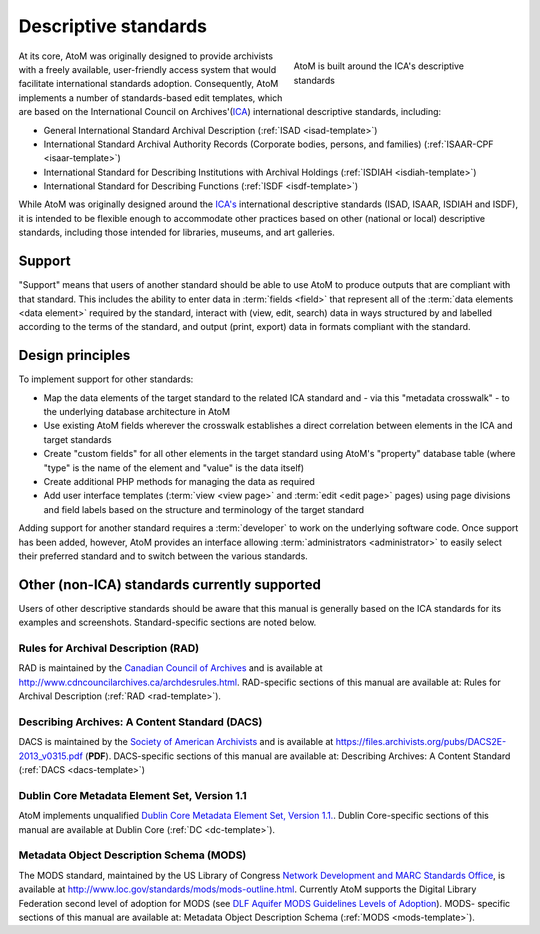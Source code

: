 .. _descriptive-standards:

=====================
Descriptive standards
=====================

.. figure:: images/ica-standards.*
   :align: right
   :figwidth: 40%
   :width: 100%
   :alt: AtoM is built around the ICA's descriptive standards

   AtoM is built around the ICA's descriptive standards

At its core, AtoM was originally designed to provide archivists with a
freely available, user-friendly access system that would facilitate
international standards adoption. Consequently, AtoM implements a number of
standards-based edit templates, which are based on the International Council
on Archives'(`ICA <http://www.ica.org/>`__) international descriptive
standards, including:

* General International Standard Archival Description (:ref:`ISAD
  <isad-template>`)
* International Standard Archival Authority Records (Corporate bodies,
  persons, and families) (:ref:`ISAAR-CPF <isaar-template>`)
* International Standard for Describing Institutions with Archival Holdings
  (:ref:`ISDIAH <isdiah-template>`)
* International Standard for Describing Functions (:ref:`ISDF
  <isdf-template>`)


While AtoM was originally designed around the `ICA's <http://www.ica.org/>`__
international descriptive standards (ISAD, ISAAR, ISDIAH and ISDF), it is
intended to be flexible enough to accommodate other practices based on other
(national or local) descriptive standards, including those intended for
libraries, museums, and art galleries.

.. _standards-support:

Support
=======

"Support" means that users of another standard should be able to use AtoM to
produce outputs that are compliant with that standard. This includes the
ability to enter data in :term:`fields <field>` that represent all of the
:term:`data elements <data element>` required by the standard, interact with
(view, edit, search) data in ways structured by and labelled according to the
terms of the standard, and output (print, export) data in formats compliant
with the standard.

.. _standards-design-principles:

Design principles
=================

To implement support for other standards:

* Map the data elements of the target standard to the related ICA standard and
  - via this "metadata crosswalk" - to the underlying database architecture in
  AtoM
* Use existing AtoM fields wherever the crosswalk establishes a direct
  correlation between elements in the ICA and target standards
* Create "custom fields" for all other elements in the target standard using
  AtoM's "property" database table (where "type" is the name of the element
  and "value" is the data itself)
* Create additional PHP methods for managing the data as required
* Add user interface templates (:term:`view <view page>` and :term:`edit <edit
  page>` pages) using page divisions and field labels based on the structure
  and terminology of the target standard

Adding support for another standard requires a :term:`developer` to work on
the underlying software code. Once support has been added, however, AtoM
provides an interface allowing :term:`administrators <administrator>` to
easily select their preferred standard and to switch between the various
standards.

.. _standards-other-standards:

Other (non-ICA) standards currently supported
=============================================

Users of other descriptive standards should be aware that this manual is
generally based on the ICA standards for its examples and screenshots.
Standard-specific sections are noted below.

.. _standards-rad:

Rules for Archival Description (RAD)
------------------------------------

.. image:: images/standards-rad.*
   :align: right
   :width: 15%
   :alt: The Canadian Rules for Archival Description

RAD is maintained by the `Canadian Council of Archives
<http://cdncouncilarchives.ca/>`__ and is available at
http://www.cdncouncilarchives.ca/archdesrules.html. RAD-specific sections of
this manual are available at: Rules for Archival Description (:ref:`RAD
<rad-template>`).

.. _standards-dacs:

Describing Archives: A Content Standard (DACS)
----------------------------------------------

.. image:: images/standards-dacs.*
   :align: right
   :width: 15%
   :alt: The U.S. Describing Archives: A Content Standard (DACS)

DACS is maintained by the `Society of American Archivists
<http://www2.archivists.org/>`__ and is available at
https://files.archivists.org/pubs/DACS2E-2013_v0315.pdf (**PDF**). DACS-specific sections
of this manual are available at: Describing Archives: A Content Standard
(:ref:`DACS <dacs-template>`)

.. _standards-dc:

Dublin Core Metadata Element Set, Version 1.1
----------------------------------------------

AtoM implements unqualified `Dublin Core Metadata Element Set, Version 1.1.
<http://dublincore.org/documents/dces/>`__. Dublin Core-specific sections of
this manual are available at Dublin Core (:ref:`DC <dc-template>`).

.. _standards-mods:

Metadata Object Description Schema (MODS)
-----------------------------------------

The MODS standard, maintained by the US Library of Congress `Network
Development and MARC Standards Office <http://www.loc.gov/marc/ndmso.html>`__,
is available at http://www.loc.gov/standards/mods/mods-outline.html. Currently
AtoM supports the Digital Library Federation second level of adoption for MODS
(see `DLF Aquifer MODS Guidelines Levels of Adoption <https://wiki.dlib.indian
a.edu/display/DLFAquifer/MODS+Guidelines+Levels+of+Adoption>`__). MODS-
specific sections of this manual are available at: Metadata Object Description
Schema (:ref:`MODS <mods-template>`).

